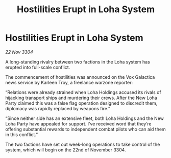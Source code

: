 :PROPERTIES:
:ID:       9a244dae-d9eb-464b-81ea-e36d81a66966
:END:
#+title: Hostilities Erupt in Loha System
#+filetags: :galnet:

* Hostilities Erupt in Loha System

/22 Nov 3304/

A long-standing rivalry between two factions in the Loha system has erupted into full-scale conflict. 

The commencement of hostilities was announced on the Vox Galactica news service by Karleen Troy, a freelance warzone reporter: 

“Relations were already strained when Loha Holdings accused its rivals of hijacking transport ships and murdering their crews. After the New Loha Party claimed this was a false flag operation designed to discredit them, diplomacy was rapidly replaced by weapons fire.” 

“Since neither side has an extensive fleet, both Loha Holdings and the New Loha Party have appealed for support. I’ve received word that they’re offering substantial rewards to independent combat pilots who can aid them in this conflict.” 

The two factions have set out week-long operations to take control of the system, which will begin on the 22nd of November 3304.
